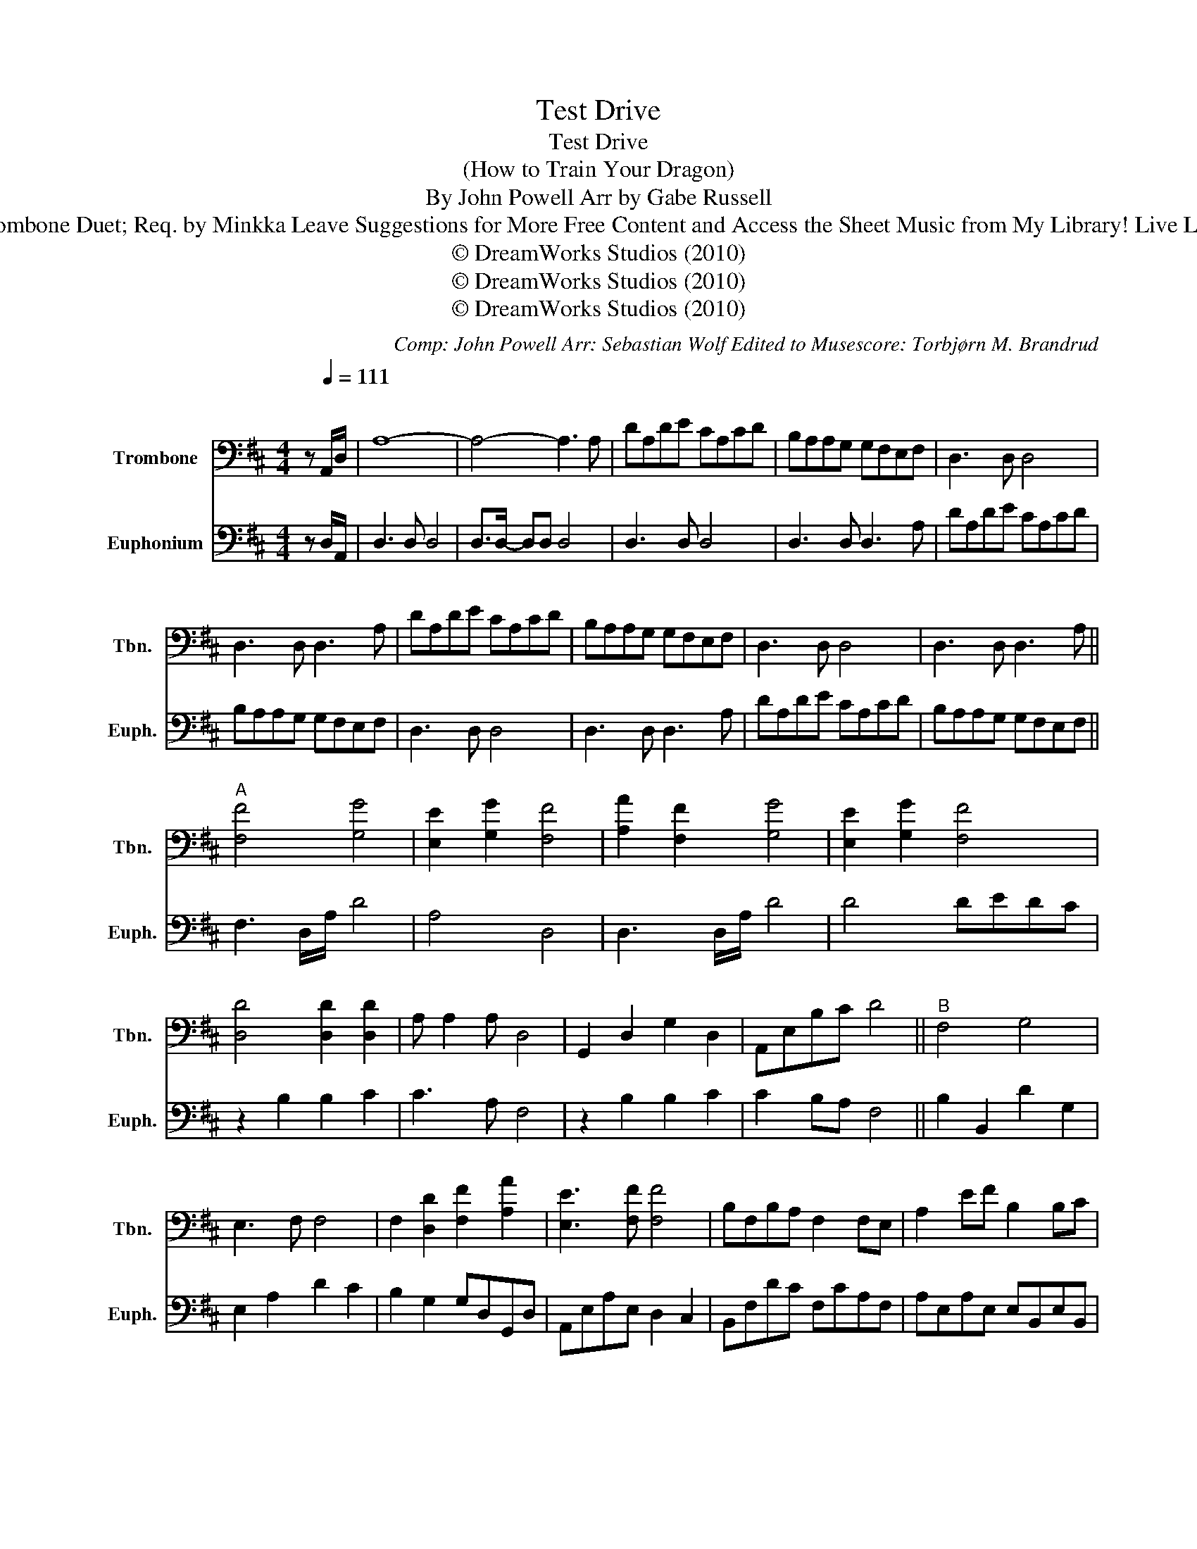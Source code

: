 X:1
T:Test Drive
T:Test Drive
T:(How to Train Your Dragon)
T:By John Powell Arr by Gabe Russell
T:Euphonium and Trombone Duet; Req. by Minkka Leave Suggestions for More Free Content and Access the Sheet Music from My Library! Live Life, Breathe Music!
T:© DreamWorks Studios (2010)
T:© DreamWorks Studios (2010)
T:© DreamWorks Studios (2010)
C:Comp: John Powell Arr: Sebastian Wolf Edited to Musescore: Torbjørn M. Brandrud
Z:© DreamWorks Studios (2010)
%%score 1 2
L:1/8
M:4/4
K:D
V:1 bass nm="Trombone" snm="Tbn."
V:2 bass nm="Euphonium" snm="Euph."
V:1
 z[Q:1/4=111]"^\n" A,,/D,/ | A,8- | A,4- A,3 A, | DA,DE CA,CD | B,A,A,G, G,F,E,F, | D,3 D, D,4 | %6
 D,3 D, D,3 A, | DA,DE CA,CD | B,A,A,G, G,F,E,F, | D,3 D, D,4 | D,3 D, D,3 A, || %11
"^A" [F,F]4 [G,G]4 | [E,E]2 [G,G]2 [F,F]4 | [A,A]2 [F,F]2 [G,G]4 | [E,E]2 [G,G]2 [F,F]4 | %15
 [D,D]4 [D,D]2 [D,D]2 | A, A,2 A, D,4 | G,,2 D,2 G,2 D,2 | A,,E,B,C D4 ||"^B" F,4 G,4 | %20
 E,3 F, F,4 | F,2 [D,D]2 [F,F]2 [A,A]2 | [E,E]3 [F,F] [F,F]4 | B,F,B,A, F,2 F,E, | A,2 EF B,2 B,C | %25
 D3 E DCB,A, | ^G,3 A, F,G,E,F, | ^G,/A,/G,/A,/ G,/A,/G,/A,/ G,/A,/G,/A,/E,B, | %28
 A,A,, A,A,, A,A,, A,A,, | A,A,, A,A,, DD, DD, ||"^C" D4 G,4 | E,2 G,F, F,4 | z2 F,2 G,3 F, | %33
 E,F,G,F, F,4 | z2 B,2 B,2 C2 | C3 A, A,4 | z2 B,2 B,2 C2 | C2 B,A, F,4 | %38
[Q:1/4=25] !~(!=F,4 !~)!!fermata!^E4 ||[K:A][Q:1/4=111]"^D" D,A,/A,/ D6 | G,4 (3=G,2 E,2 C,2 | %41
 A,2 A,2 (3G,2 ^E,2 D,2 | =F,4 (3^F,2 A,2 G,2 | F,4 (3F,2 B,2 G,2 | %44
 _E,/D,/=C,/D,/ E,/D,/C,/D,/ E,/D,/C,/D,/ E,/D,/C,/D,/ | %45
[Q:1/4=57] _E,/D,/=C,/D,/ E,/D,/C,/D,/ E,/D,/C,/D,/ E,/D,/C,/D,/ | %46
 _E,/D,/C,/D,/ E,/D,/C,/D,/[Q:1/4=56] E,/D,/C,/D,/[Q:1/4=54] =E,/F,/"^poco rit."G,/B,/ || %47
[K:E][Q:1/4=116]"^a tempo""^E" EB,EF DB,DE | CB,B,A, A,G,F,E, | B,,3 B,,/E,/ B,4 | E3 B, E,2 B,E, | %51
 G,E,G,D, A,E,A,E, | F,3 G, G,2 D,2 | C,2 E,2 G,2 B,2 | F3 G G4 | C2 CB, G,2 G,F, | %56
 F,3 G, ^A,2 CD | E3 F EDCB, | A, F,3 E,D,C,B,, | E,2 E,F, E,D,C,B,, | ^A,B,CD EFG[C^A] | %61
 EB,EF DB,DE | CB,B,A, A,G,F,E, | A,G,F,E,- E,4 |] %64
V:2
 z D,/A,,/ | D,3 D, D,4 | D,>D,- D,D, D,4 | D,3 D, D,4 | D,3 D, D,3 A, | DA,DE CA,CD | %6
 B,A,A,G, G,F,E,F, | D,3 D, D,4 | D,3 D, D,3 A, | DA,DE CA,CD | B,A,A,G, G,F,E,F, || %11
 F,3 D,/A,/ D4 | A,4 D,4 | D,3 D,/A,/ D4 | D4 DEDC | z2 B,2 B,2 C2 | C3 A, F,4 | z2 B,2 B,2 C2 | %18
 C2 B,A, F,4 || B,2 B,,2 D2 G,2 | E,2 A,2 D2 C2 | B,2 G,2 G,D,G,,D, | A,,E,A,E, D,2 C,2 | %23
 B,,F,DC F,CA,F, | A,E,A,E, E,B,,E,B,, | G,,D,B,D, B,D,B,D, | E,B,, E,2 ^G,4 | E,E, E,2 E,4 | %28
 D,2 D2 C3 A, | B,3 A, D,4 || F,3 D,/A,/ D4 | CA, E,2 D,4 | D,3 D,/A,/ D4 | A,G,F,E, D,A,,D,A,, | %34
 B,,2 D,2 B,4 | A,2 E,A, D4 | D,2 D,2 D,2 D,2 | F,3 F, D,4 | !~(![=F,,=F,]4 !~)!!fermata!C,4 || %39
[K:A] [D,,D,]2 [D,,D,]2 [D,,D,]2 [D,,D,]2 | [D,,D,]2 [D,,D,]2 [D,,D,]4 | %41
 z2 [D,,D,]2 [D,,D,]2 [D,,D,]2 | [D,,D,]2 [D,,D,]2 [D,,D,]2 [D,,D,]2 | %43
 [D,,D,]2 [D,,D,]2 [D,,D,]2 [D,,D,]2 | [A,,A,]2 [D,,D,]2 [D,,D,]2 [A,,A,]2 | %45
 [_E,,_E,]2 [E,,E,]2 [=E,,=E,]2 [E,,E,]2 | [=F,,=F,]2 [^F,,^F,]2 [=G,,=G,]2 [^G,,^G,]2 || %47
[K:E] B,,3 E, B,4 | E,6 B,2 | EB,EF DB,DE | CB,B,A, B,G,F,E, | C,4 A,,4 | B,,2 F,E, E,B,,D,B,, | %53
 C,G,,C,E, B,E,CA, | B,F,DB, E,B,,G,E, | C,C,G,C A,,E,A,E, | B,,F,B,B, F,C,F,C, | A,,A,CC EDCD | %58
 E2 EF EDCD | E2 EF EDCB, | F,,3 F, F,F, [F,,F,]2 | [E,,E,]8- | [E,,E,]8 | B,,C,D,E,- E,4 |] %64

